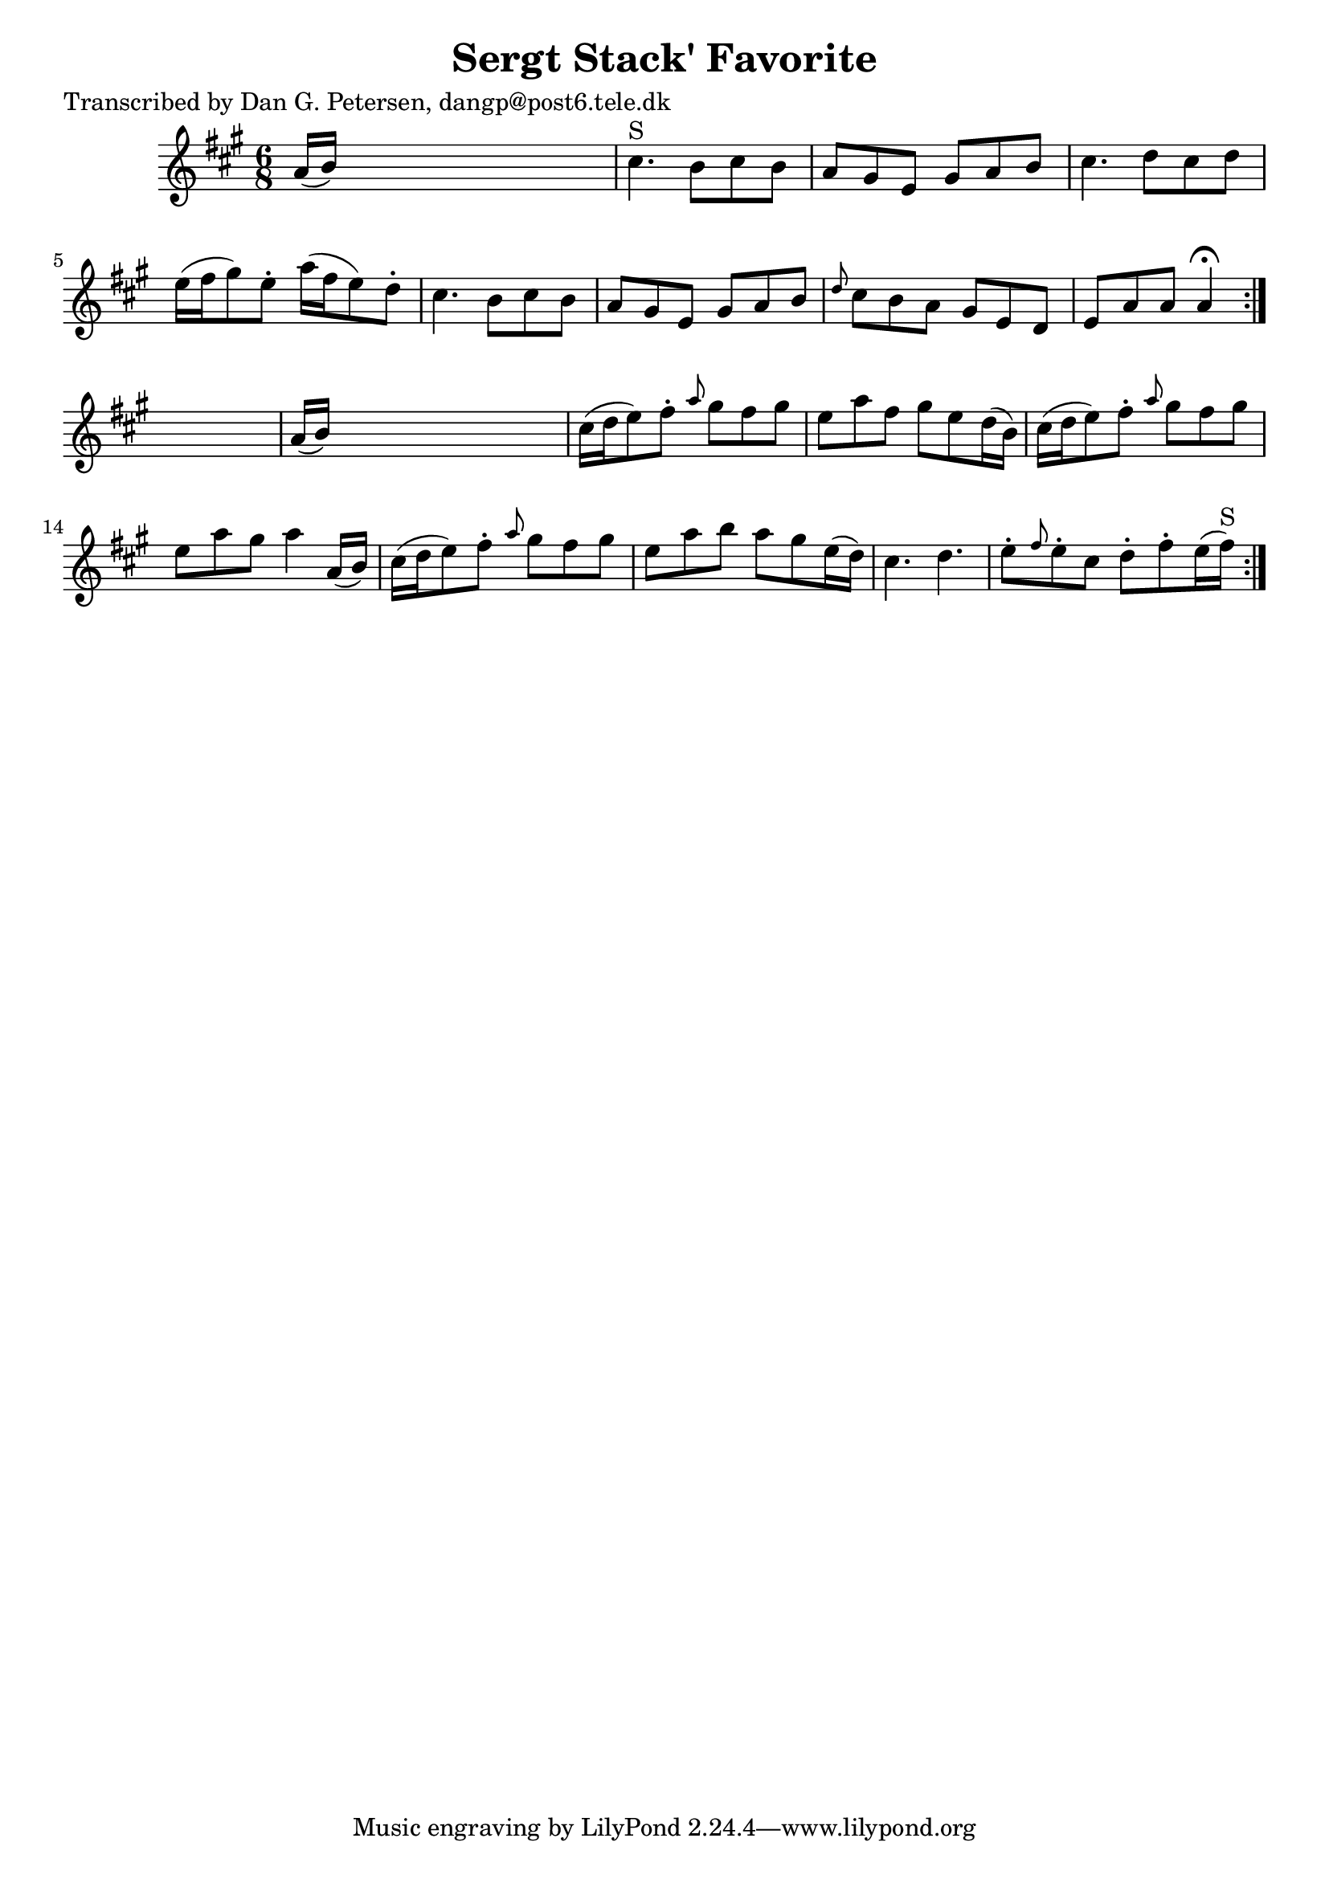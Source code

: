 
\version "2.16.2"
% automatically converted by musicxml2ly from xml/1028_dp.xml

%% additional definitions required by the score:
\language "english"


\header {
    poet = "Transcribed by Dan G. Petersen, dangp@post6.tele.dk"
    encoder = "abc2xml version 63"
    encodingdate = "2015-01-25"
    title = "Sergt Stack' Favorite"
    }

\layout {
    \context { \Score
        autoBeaming = ##f
        }
    }
PartPOneVoiceOne =  \relative a' {
    \repeat volta 2 {
        \repeat volta 2 {
            \key a \major \time 6/8 a16 ( [ b16 ) ] s8*5 | % 2
            cs4. ^"S" b8 [ cs8 b8 ] | % 3
            a8 [ gs8 e8 ] gs8 [ a8 b8 ] | % 4
            cs4. d8 [ cs8 d8 ] | % 5
            e16 ( [ fs16 gs8 ) e8 -. ] a16 ( [ fs16 e8 ) d8 -. ] | % 6
            cs4. b8 [ cs8 b8 ] | % 7
            a8 [ gs8 e8 ] gs8 [ a8 b8 ] | % 8
            \grace { d8 } cs8 [ b8 a8 ] gs8 [ e8 d8 ] | % 9
            e8 [ a8 a8 ] a4 ^\fermata }
        s8 | \barNumberCheck #10
        a16 ( [ b16 ) ] s8*5 | % 11
        cs16 ( [ d16 e8 ) fs8 -. ] \grace { a8 } gs8 [ fs8 gs8 ] | % 12
        e8 [ a8 fs8 ] gs8 [ e8 d16 ( b16 ) ] | % 13
        cs16 ( [ d16 e8 ) fs8 -. ] \grace { a8 } gs8 [ fs8 gs8 ] | % 14
        e8 [ a8 gs8 ] a4 a,16 ( [ b16 ) ] | % 15
        cs16 ( [ d16 e8 ) fs8 -. ] \grace { a8 } gs8 [ fs8 gs8 ] | % 16
        e8 [ a8 b8 ] a8 [ gs8 e16 ( d16 ) ] | % 17
        cs4. d4. | % 18
        e8 -. [ \grace { fs8 } e8 -. cs8 ] d8 -. [ fs8 -. e16 ( fs16
        ^"S" ) ] }
    }


% The score definition
\score {
    <<
        \new Staff <<
            \context Staff << 
                \context Voice = "PartPOneVoiceOne" { \PartPOneVoiceOne }
                >>
            >>
        
        >>
    \layout {}
    % To create MIDI output, uncomment the following line:
    %  \midi {}
    }

